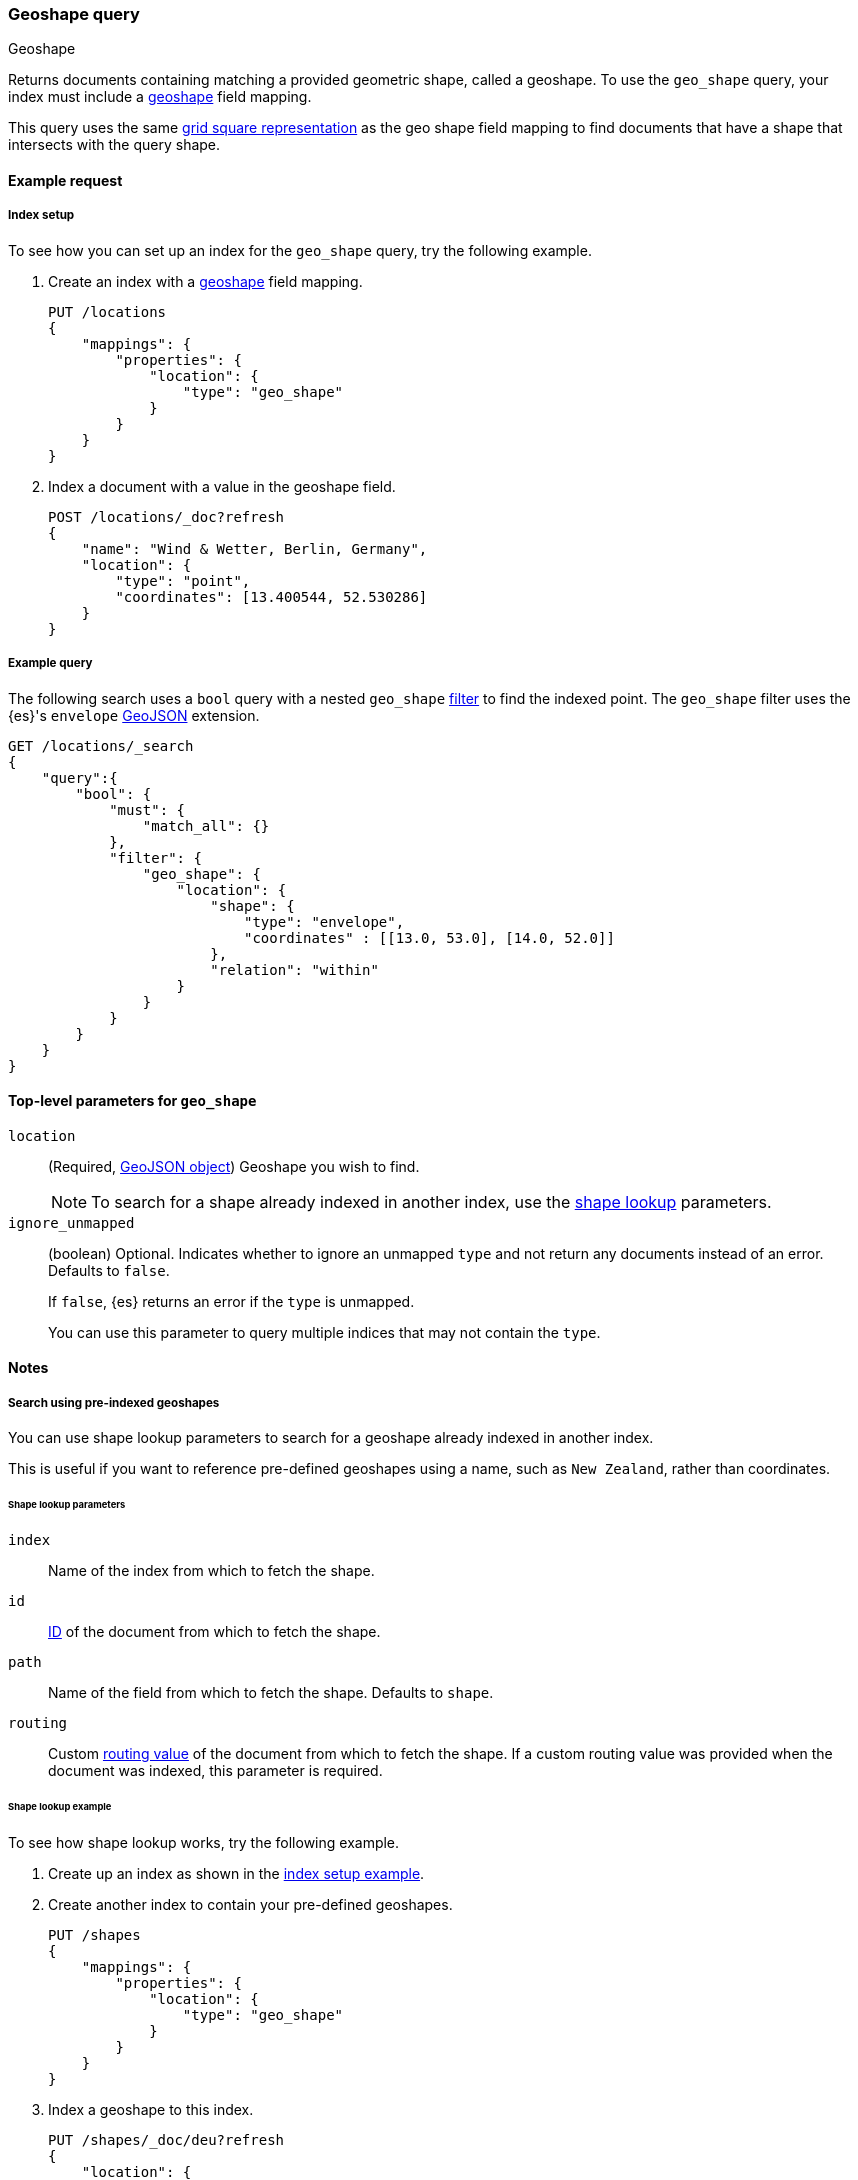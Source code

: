 [[query-dsl-geo-shape-query]]
=== Geoshape query
++++
<titleabbrev>Geoshape</titleabbrev>
++++

Returns documents containing matching a provided geometric shape, called a
geoshape. To use the `geo_shape` query, your index must include a
<<geo-shape,geoshape>> field mapping.

This query uses the same <<prefix-trees,grid square representation>> as the geo
shape field mapping to find documents that have a shape that intersects with the
query shape.

[[geo-shape-query-ex-request]]
==== Example request

[[geo-shape-query-index-setup]]
===== Index setup
To see how you can set up an index for the `geo_shape` query, try the following
example.

. Create an index with a <<geo-shape,geoshape>> field mapping.
+
--
[source,js]
----
PUT /locations
{
    "mappings": {
        "properties": {
            "location": {
                "type": "geo_shape"
            }
        }
    }
}
----
// CONSOLE
// TESTSETUP
--

. Index a document with a value in the geoshape field.
+
--
[source,js]
----
POST /locations/_doc?refresh
{
    "name": "Wind & Wetter, Berlin, Germany",
    "location": {
        "type": "point",
        "coordinates": [13.400544, 52.530286]
    }
}
----
// CONSOLE
--

[[geo-shape-query-ex-query]]
===== Example query

The following search uses a `bool` query with a nested `geo_shape`
<<query-dsl-bool-query,filter>> to find the indexed point. The `geo_shape`
filter uses the {es}'s `envelope` http://www.geojson.org[GeoJSON] extension.

[source,js]
----
GET /locations/_search
{
    "query":{
        "bool": {
            "must": {
                "match_all": {}
            },
            "filter": {
                "geo_shape": {
                    "location": {
                        "shape": {
                            "type": "envelope",
                            "coordinates" : [[13.0, 53.0], [14.0, 52.0]]
                        },
                        "relation": "within"
                    }
                }
            }
        }
    }
}
----
// CONSOLE

[[geo-shape-top-level-params]]
==== Top-level parameters for `geo_shape`

`location`::
+
--
(Required, http://www.geojson.org[GeoJSON object]) Geoshape you wish to find.

[NOTE]
To search for a shape already indexed in another index, use the
<<shape-lookup,shape lookup>> parameters.
--

`ignore_unmapped`::
+
--
(boolean) Optional. Indicates whether to ignore an unmapped `type` and not
return any documents instead of an error. Defaults to `false`.

If `false`, {es} returns an error if the `type` is unmapped.

You can use this parameter to query multiple indices that may not contain the
`type`.
--

[[geo-shape-query-notes]]
==== Notes

[[shape-lookup]]
===== Search using pre-indexed geoshapes
You can use shape lookup parameters to search for a geoshape already indexed in
another index.

This is useful if you want to reference pre-defined geoshapes using a name,
such as `New Zealand`, rather than coordinates. 

[[shape-lookup-parms]]
====== Shape lookup parameters
`index`::
Name of the index from which to fetch the shape.

`id`::
<<mapping-id-field,ID>> of the document from which to fetch the shape.

`path`::
Name of the field from which to fetch the shape. Defaults to `shape`.

`routing`::
Custom <<mapping-routing-field, routing value>> of the document from which to
fetch the shape. If a custom routing value was provided when the document was
indexed, this parameter is required.

[[pre-indexed-shape-example]]
====== Shape lookup example

To see how shape lookup works, try the following example.  

. Create up an index as shown in the <<geo-shape-query-index-setup,index setup
example>>.

. Create another index to contain your pre-defined geoshapes.
+
--
[source,js]
----
PUT /shapes
{
    "mappings": {
        "properties": {
            "location": {
                "type": "geo_shape"
            }
        }
    }
}
----
// CONSOLE
--

. Index a geoshape to this index.
+
--
[source,js]
----
PUT /shapes/_doc/deu?refresh
{
    "location": {
        "type": "envelope",
        "coordinates" : [[13.0, 53.0], [14.0, 52.0]]
    }
}
----
// CONSOLE
// TEST[continued]
--

. Use the `bool` query with a nested `geo_shape` filter to find the indexed
point. Instead of coordinates, provide the `index`, `id`, and `path` of your
pre-defined geoshape.
+
--
[source,js]
----
GET /locations/_search
{
    "query": {
        "bool": {
            "filter": {
                "geo_shape": {
                    "location": {
                        "indexed_shape": {
                            "index": "shapes",
                            "id": "deu",
                            "path": "location"
                        }
                    }
                }
            }
        }
    }
}
----
// CONSOLE
// TEST[continued]
--

[[geo-shape-query-spatial-relations]]
===== Spatial relations mapping parameter
The <<spatial-strategy, geo_shape strategy>> mapping parameter determines which
spatial relation operators are used at search time. Valid operators are:

`INTERSECTS`::
(Default) Returns documents whose `geo_shape` field intersects the query geometry.

`DISJOINT`::
Returns documents whose `geo_shape` field has nothing in common with the query
geometry.

`WITHIN`::
Returns documents whose `geo_shape` field is within the query geometry.

`CONTAINS`::
+
--
Return all documents whose `geo_shape` field contains the query geometry.

NOTE: This is only supported using the `recursive` Prefix Tree Strategy.
deprecated:[6.6]
--